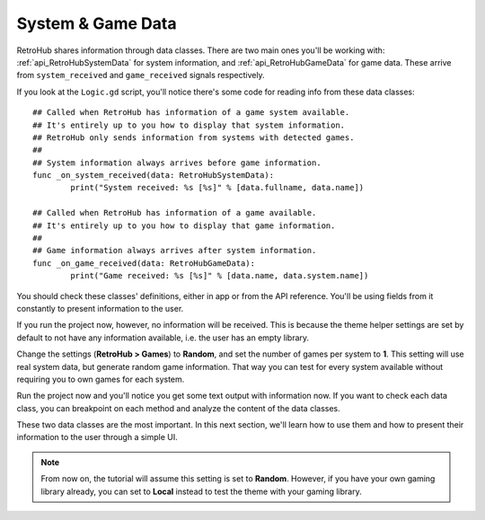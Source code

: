 System & Game Data
==================

RetroHub shares information through data classes. There are two main ones you'll be working with: :ref:`api_RetroHubSystemData` for system information, and :ref:`api_RetroHubGameData` for game data. These arrive from ``system_received`` and ``game_received`` signals respectively.

If you look at the ``Logic.gd`` script, you'll notice there's some code for reading info from these data classes::

	## Called when RetroHub has information of a game system available.
	## It's entirely up to you how to display that system information.
	## RetroHub only sends information from systems with detected games.
	##
	## System information always arrives before game information.
	func _on_system_received(data: RetroHubSystemData):
		print("System received: %s [%s]" % [data.fullname, data.name])
	
	## Called when RetroHub has information of a game available.
	## It's entirely up to you how to display that game information.
	##
	## Game information always arrives after system information.
	func _on_game_received(data: RetroHubGameData):
		print("Game received: %s [%s]" % [data.name, data.system.name])

You should check these classes' definitions, either in app or from the API reference. You'll be using fields from it constantly to present information to the user.

If you run the project now, however, no information will be received. This is because the theme helper settings are set by default to not have any information available, i.e. the user has an empty library.

Change the settings (**RetroHub > Games**) to **Random**, and set the number of games per system to **1**. This setting will use real system data, but generate random game information. That way you can test for every system available without requiring you to own games for each system.

.. image:: assets/02-random_games.png

Run the project now and you'll notice you get some text output with information now. If you want to check each data class, you can breakpoint on each method and analyze the content of the data classes.

.. image:: assets/02-output.png
.. image:: assets/02-game_data.png

These two data classes are the most important. In this next section, we'll learn how to use them and how to present their information to the user through a simple UI.

.. note::
	From now on, the tutorial will assume this setting is set to **Random**. However, if you have your own gaming library already, you can set to **Local** instead to test the theme with your gaming library.